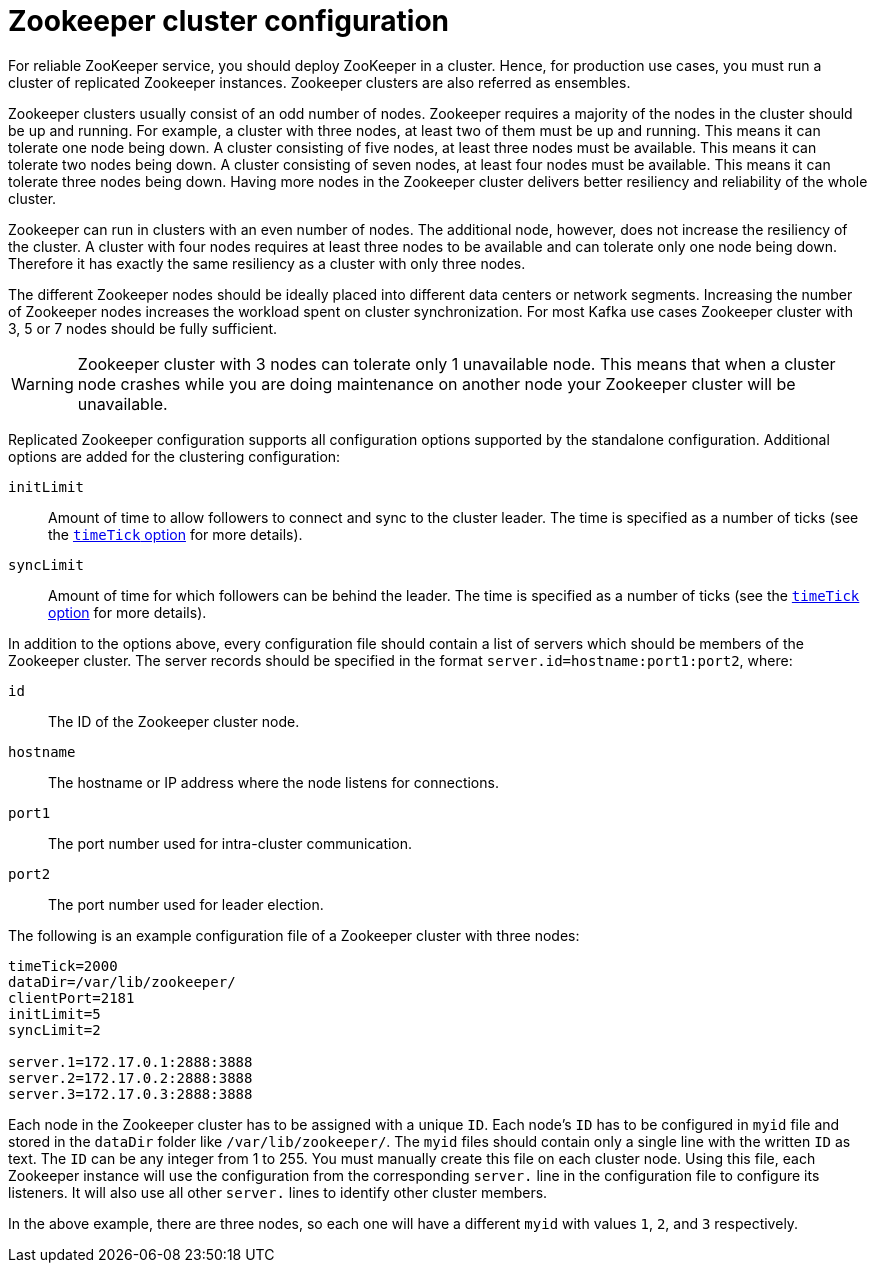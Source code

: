// Module included in the following assemblies:
//
// assembly-configuring-zookeeper.adoc

[id='con-zookeeeper-cluster-configuration-{context}']

= Zookeeper cluster configuration

For reliable ZooKeeper service, you should deploy ZooKeeper in a cluster.
Hence, for production use cases, you must run a cluster of replicated Zookeeper instances.
Zookeeper clusters are also referred as ensembles.

Zookeeper clusters usually consist of an odd number of nodes.
Zookeeper requires a majority of the nodes in the cluster should be up and running.
For example, a cluster with three nodes, at least two of them must be up and running.
This means it can tolerate one node being down.
A cluster consisting of five nodes, at least three nodes must be available.
This means it can tolerate two nodes being down.
A cluster consisting of seven nodes, at least four nodes must be available.
This means it can tolerate three nodes being down.
Having more nodes in the Zookeeper cluster delivers better resiliency and reliability of the whole cluster.

Zookeeper can run in clusters with an even number of nodes. 
The additional node, however, does not increase the resiliency of the cluster. 
A cluster with four nodes requires at least three nodes to be available and can tolerate only one node being down.
Therefore it has exactly the same resiliency as a cluster with only three nodes.

The different Zookeeper nodes should be ideally placed into different data centers or network segments.
Increasing the number of Zookeeper nodes increases the workload spent on cluster synchronization. 
For most Kafka use cases Zookeeper cluster with 3, 5 or 7 nodes should be fully sufficient.

WARNING: Zookeeper cluster with 3 nodes can tolerate only 1 unavailable node. 
This means that when a cluster node crashes while you are doing maintenance on another node your Zookeeper cluster will be unavailable.

Replicated Zookeeper configuration supports all configuration options supported by the standalone configuration.
Additional options are added for the clustering configuration:

`initLimit`:: Amount of time to allow followers to connect and sync to the cluster leader. 
The time is specified as a number of ticks (see the xref:con-zookeeper-basic-configuration-{context}[`timeTick` option] for more details).
`syncLimit`:: Amount of time for which followers can be behind the leader.
The time is specified as a number of ticks (see the xref:con-zookeeper-basic-configuration-{context}[`timeTick` option] for more details).

In addition to the options above, every configuration file should contain a list of servers which should be members of the Zookeeper cluster. 
The server records should be specified in the format `server.id=hostname:port1:port2`, where:

`id`:: The ID of the Zookeeper cluster node.
`hostname`:: The hostname or IP address where the node listens for connections.
`port1`:: The port number used for intra-cluster communication.
`port2`:: The port number used for leader election.

The following is an example configuration file of a Zookeeper cluster with three nodes:

[source,ini]
----
timeTick=2000
dataDir=/var/lib/zookeeper/
clientPort=2181
initLimit=5
syncLimit=2

server.1=172.17.0.1:2888:3888
server.2=172.17.0.2:2888:3888
server.3=172.17.0.3:2888:3888
----

Each node in the Zookeeper cluster has to be assigned with a unique `ID`.
Each node’s `ID` has to be configured in `myid` file and stored in the `dataDir` folder like `/var/lib/zookeeper/`.
The `myid` files should contain only a single line with the written `ID` as text. 
The `ID` can be any integer from 1 to 255.
You must manually create this file on each cluster node.
Using this file, each Zookeeper instance will use the configuration from the corresponding `server.` line in the configuration file to configure its listeners.
It will also use all other `server.` lines to identify other cluster members.

In the above example, there are three nodes, so each one will have a different `myid` with values `1`, `2`, and `3` respectively.
